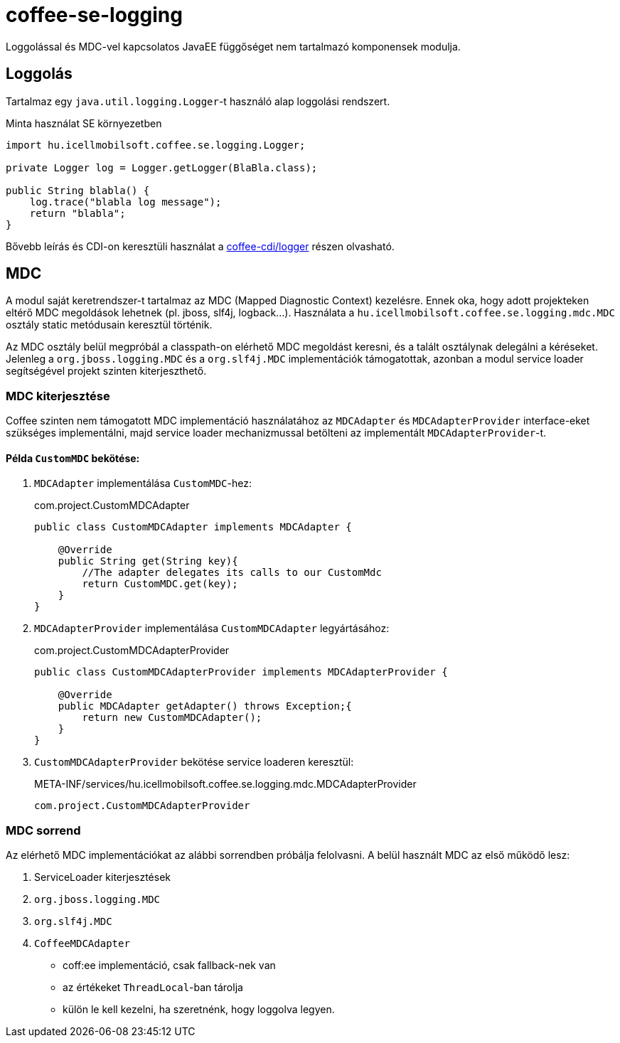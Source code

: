 [#common_core_coffee-se_coffee-se-logging]
= coffee-se-logging

Loggolással és MDC-vel kapcsolatos JavaEE függőséget nem tartalmazó komponensek modulja.

== Loggolás
Tartalmaz egy `java.util.logging.Logger`-t használó alap loggolási rendszert.

.Minta használat SE környezetben
[source,java]
----
import hu.icellmobilsoft.coffee.se.logging.Logger;

private Logger log = Logger.getLogger(BlaBla.class);

public String blabla() {
    log.trace("blabla log message");
    return "blabla";
}
----

Bővebb leírás és CDI-on keresztüli használat a <<common_core_coffee-cdi_logger, coffee-cdi/logger>> részen olvasható.

[#common_core_coffee-se_coffee-se-logging_MDC]
== MDC
A modul saját keretrendszer-t tartalmaz az MDC (Mapped Diagnostic Context) kezelésre.
Ennek oka, hogy adott projekteken eltérő MDC megoldások lehetnek (pl. jboss, slf4j, logback...).
Használata a `hu.icellmobilsoft.coffee.se.logging.mdc.MDC` osztály static metódusain keresztül történik.

Az MDC osztály belül megpróbál a classpath-on elérhető MDC megoldást keresni, és a talált osztálynak delegálni a kéréseket.
Jelenleg a `org.jboss.logging.MDC` és a `org.slf4j.MDC` implementációk támogatottak,
azonban a modul service loader segítségével projekt szinten kiterjeszthető.

=== MDC kiterjesztése
Coffee szinten nem támogatott MDC implementáció használatához az `MDCAdapter` és `MDCAdapterProvider`
interface-eket szükséges implementálni, majd service loader mechanizmussal betölteni az implementált `MDCAdapterProvider`-t.

==== Példa `CustomMDC` bekötése:
. `MDCAdapter` implementálása `CustomMDC`-hez:
+
.com.project.CustomMDCAdapter
[source,java]
----
public class CustomMDCAdapter implements MDCAdapter {

    @Override
    public String get(String key){
        //The adapter delegates its calls to our CustomMdc
        return CustomMDC.get(key);
    }
}
----
. `MDCAdapterProvider` implementálása `CustomMDCAdapter` legyártásához:
+
.com.project.CustomMDCAdapterProvider
[source,java]
----
public class CustomMDCAdapterProvider implements MDCAdapterProvider {

    @Override
    public MDCAdapter getAdapter() throws Exception;{
        return new CustomMDCAdapter();
    }
}
----
. `CustomMDCAdapterProvider` bekötése service loaderen keresztül:
+
.META-INF/services/hu.icellmobilsoft.coffee.se.logging.mdc.MDCAdapterProvider
[source,text]
----
com.project.CustomMDCAdapterProvider
----

=== MDC sorrend

Az elérhető MDC implementációkat az alábbi sorrendben próbálja felolvasni.
A belül használt MDC az első működő lesz:

. ServiceLoader kiterjesztések
. `org.jboss.logging.MDC`
. `org.slf4j.MDC`
. `CoffeeMDCAdapter`
** coff:ee implementáció, csak fallback-nek van
** az értékeket `ThreadLocal`-ban tárolja
** külön le kell kezelni, ha szeretnénk, hogy loggolva legyen.